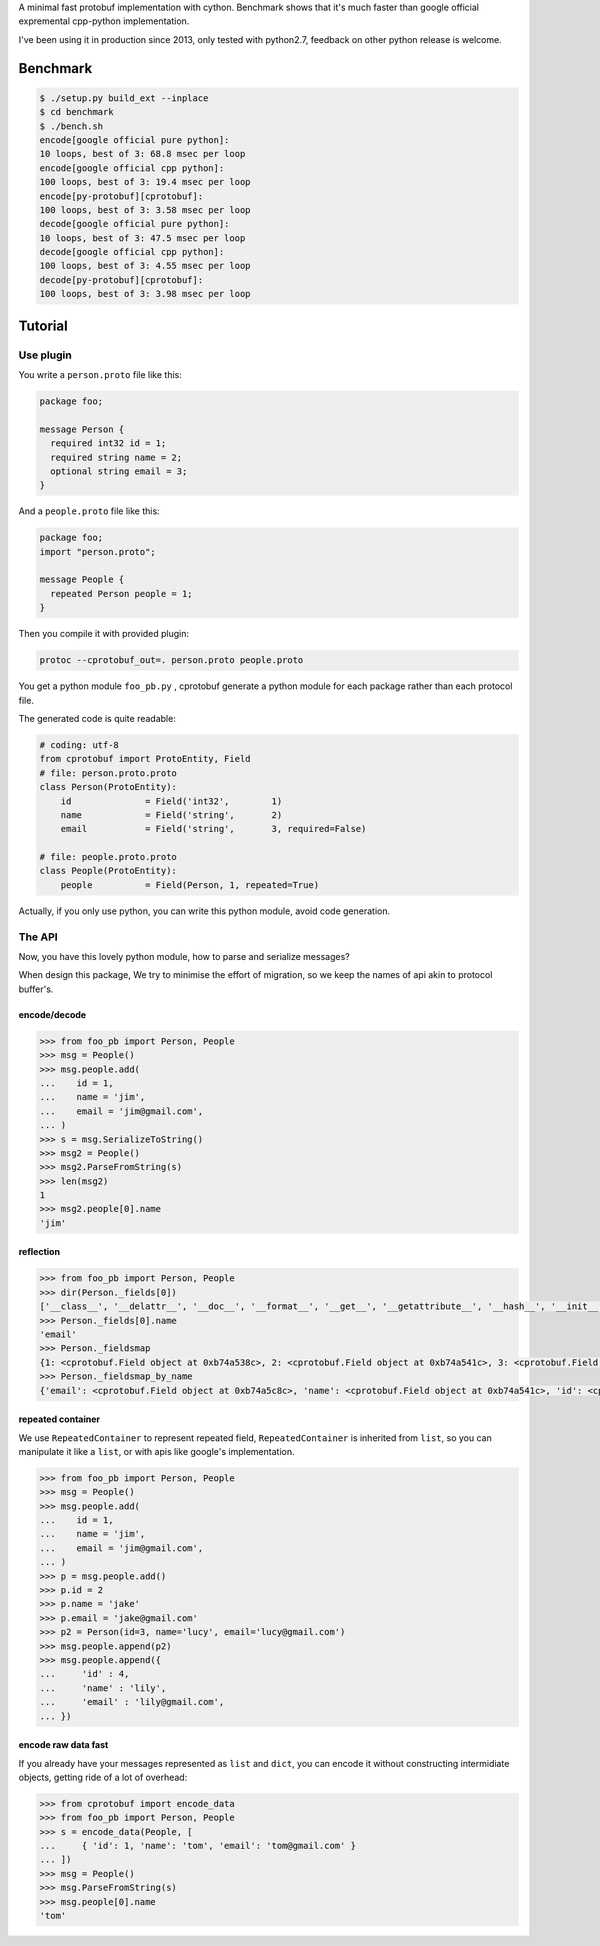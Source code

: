 A minimal fast protobuf implementation with cython.
Benchmark shows that it's much faster than google official expremental cpp-python implementation.

I've been using it in production since 2013, only tested with python2.7, feedback on other python release is welcome.

Benchmark
=========

.. code-block:: bash

  $ ./setup.py build_ext --inplace
  $ cd benchmark
  $ ./bench.sh
  encode[google official pure python]:
  10 loops, best of 3: 68.8 msec per loop
  encode[google official cpp python]:
  100 loops, best of 3: 19.4 msec per loop
  encode[py-protobuf][cprotobuf]:
  100 loops, best of 3: 3.58 msec per loop
  decode[google official pure python]:
  10 loops, best of 3: 47.5 msec per loop
  decode[google official cpp python]:
  100 loops, best of 3: 4.55 msec per loop
  decode[py-protobuf][cprotobuf]:
  100 loops, best of 3: 3.98 msec per loop

Tutorial
========


Use plugin
----------

You write a ``person.proto`` file like this:

.. code-block:: protobuf

    package foo;

    message Person {
      required int32 id = 1;
      required string name = 2;
      optional string email = 3;
    }

And a ``people.proto`` file like this:

.. code-block:: protobuf

    package foo;
    import "person.proto";

    message People {
      repeated Person people = 1;
    }

Then you compile it with provided plugin:

.. code-block:: bash

    protoc --cprotobuf_out=. person.proto people.proto

You get a python module ``foo_pb.py`` , cprotobuf generate a python module for each package rather than each protocol file.

The generated code is quite readable:

.. code-block:: python

    # coding: utf-8
    from cprotobuf import ProtoEntity, Field
    # file: person.proto.proto
    class Person(ProtoEntity):
        id              = Field('int32',	1)
        name            = Field('string',	2)
        email           = Field('string',	3, required=False)

    # file: people.proto.proto
    class People(ProtoEntity):
        people          = Field(Person,	1, repeated=True)

Actually, if you only use python, you can write this python module, avoid code generation.

The API
-------

Now, you have this lovely python module, how to parse and serialize messages?

When design this package, We try to minimise the effort of migration, so we keep the names of api akin to protocol buffer's.

encode/decode
~~~~~~~~~~~~~

.. code-block:: python

    >>> from foo_pb import Person, People
    >>> msg = People()
    >>> msg.people.add(
    ...    id = 1,
    ...    name = 'jim',
    ...    email = 'jim@gmail.com',
    ... )
    >>> s = msg.SerializeToString()
    >>> msg2 = People()
    >>> msg2.ParseFromString(s)
    >>> len(msg2)
    1
    >>> msg2.people[0].name
    'jim'

reflection
~~~~~~~~~~

.. code-block:: python

    >>> from foo_pb import Person, People
    >>> dir(Person._fields[0])
    ['__class__', '__delattr__', '__doc__', '__format__', '__get__', '__getattribute__', '__hash__', '__init__', '__new__', '__pyx_vtable__', '__reduce__', '__reduce_ex__', '__repr__', '__setattr__', '__sizeof__', '__str__', '__subclasshook__', 'index', 'name', 'packed', 'repeated', 'required', 'wire_type']
    >>> Person._fields[0].name
    'email'
    >>> Person._fieldsmap
    {1: <cprotobuf.Field object at 0xb74a538c>, 2: <cprotobuf.Field object at 0xb74a541c>, 3: <cprotobuf.Field object at 0xb74a5c8c>}
    >>> Person._fieldsmap_by_name
    {'email': <cprotobuf.Field object at 0xb74a5c8c>, 'name': <cprotobuf.Field object at 0xb74a541c>, 'id': <cprotobuf.Field object at 0xb74a538c>}

repeated container
~~~~~~~~~~~~~~~~~~

We use ``RepeatedContainer`` to represent repeated field, ``RepeatedContainer`` is inherited from ``list``, so you can manipulate it like a ``list``, or with apis like google's implementation.

.. code-block:: python

    >>> from foo_pb import Person, People
    >>> msg = People()
    >>> msg.people.add(
    ...    id = 1,
    ...    name = 'jim',
    ...    email = 'jim@gmail.com',
    ... )
    >>> p = msg.people.add()
    >>> p.id = 2
    >>> p.name = 'jake'
    >>> p.email = 'jake@gmail.com'
    >>> p2 = Person(id=3, name='lucy', email='lucy@gmail.com')
    >>> msg.people.append(p2)
    >>> msg.people.append({
    ...     'id' : 4,
    ...     'name' : 'lily',
    ...     'email' : 'lily@gmail.com',
    ... })

encode raw data fast
~~~~~~~~~~~~~~~~~~~~

If you already have your messages represented as ``list`` and ``dict``, you can encode it without constructing intermidiate objects, getting ride of a lot of overhead:

.. code-block:: python

    >>> from cprotobuf import encode_data
    >>> from foo_pb import Person, People
    >>> s = encode_data(People, [
    ...     { 'id': 1, 'name': 'tom', 'email': 'tom@gmail.com' }
    ... ])
    >>> msg = People()
    >>> msg.ParseFromString(s)
    >>> msg.people[0].name
    'tom'
